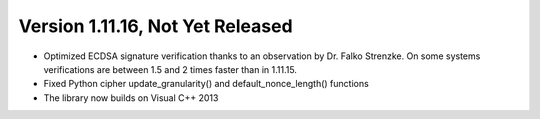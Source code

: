 Version 1.11.16, Not Yet Released
^^^^^^^^^^^^^^^^^^^^^^^^^^^^^^^^^^^^^^^^

* Optimized ECDSA signature verification thanks to an observation by
  Dr. Falko Strenzke. On some systems verifications are between 1.5
  and 2 times faster than in 1.11.15.

* Fixed Python cipher update_granularity() and default_nonce_length()
  functions

* The library now builds on Visual C++ 2013
